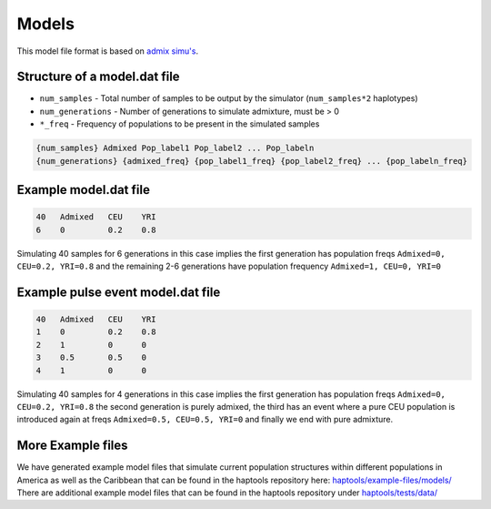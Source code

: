 .. _formats-models:


Models
======

This model file format is based on `admix simu's <https://github.com/williamslab/admix-simu>`_. 

Structure of a model.dat file
-----------------------------

* ``num_samples`` - Total number of samples to be output by the simulator (``num_samples*2`` haplotypes)  
* ``num_generations`` - Number of generations to simulate admixture, must be > 0  
* ``*_freq`` - Frequency of populations to be present in the simulated samples

.. code-block::

  {num_samples} Admixed Pop_label1 Pop_label2 ... Pop_labeln
  {num_generations} {admixed_freq} {pop_label1_freq} {pop_label2_freq} ... {pop_labeln_freq}

Example model.dat file
----------------------

.. code-block::

  40   Admixed   CEU    YRI
  6    0         0.2    0.8

Simulating 40 samples for 6 generations in this case implies the first generation has population freqs ``Admixed=0, CEU=0.2, YRI=0.8`` and the remaining 2-6 generations have population frequency ``Admixed=1, CEU=0, YRI=0``

Example pulse event model.dat file
----------------------------------

.. code-block::

  40   Admixed   CEU    YRI
  1    0         0.2    0.8
  2    1         0      0
  3    0.5       0.5    0
  4    1         0      0

Simulating 40 samples for 4 generations in this case implies the first generation has population freqs ``Admixed=0, CEU=0.2, YRI=0.8`` the second generation is purely admixed, the third has an event where a pure CEU population is introduced again at freqs ``Admixed=0.5, CEU=0.5, YRI=0`` and finally we end with pure admixture. 

More Example files
------------------
We have generated example model files that simulate current population structures within different populations in America as well as the Caribbean that can be found in the haptools repository here: `haptools/example-files/models/ <https://github.com/CAST-genomics/haptools/tree/main/example-files/models>`_
There are additional example model files that can be found in the haptools repository under `haptools/tests/data/ <https://github.com/CAST-genomics/haptools/tree/main/tests/data>`_